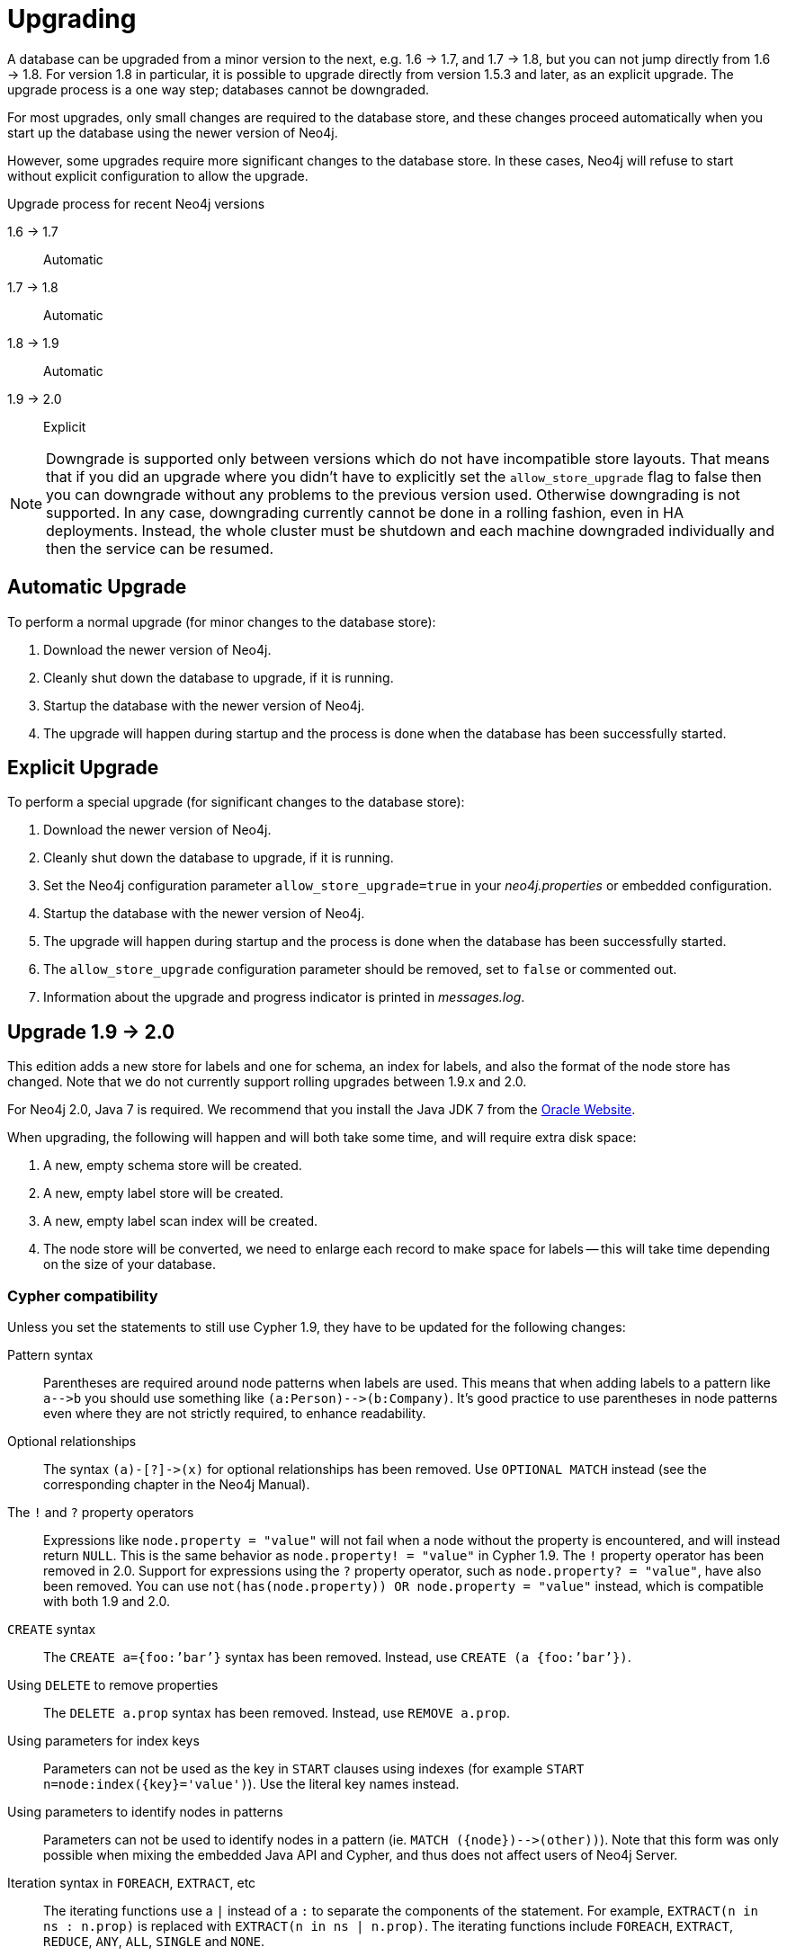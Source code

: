 
[[deployment-upgrading]]
Upgrading
=========

A database can be upgraded from a minor version to the next, e.g. 1.6 -> 1.7, and 1.7 -> 1.8,
but you can not jump directly from 1.6 -> 1.8. For version 1.8 in particular, it is possible to
upgrade directly from version 1.5.3 and later, as an explicit upgrade.
The upgrade process is a one way step; databases cannot be downgraded. 

For most upgrades, only small changes are required to the database store, and these changes proceed
automatically when you start up the database using the newer version of Neo4j.

However, some upgrades require more significant changes to the database store.
In these cases, Neo4j will refuse to start without explicit configuration to allow the upgrade.

.Upgrade process for recent Neo4j versions

1.6 -> 1.7::
Automatic

1.7 -> 1.8::
Automatic

1.8 -> 1.9::
Automatic

1.9 -> 2.0::
Explicit

[NOTE]
Downgrade is supported only between versions which do not have incompatible store layouts.
That means that if you did an upgrade where you didn't have to explicitly set the +allow_store_upgrade+ flag to false then you can downgrade without any problems to the previous version used.
Otherwise downgrading is not supported.
In any case, downgrading currently cannot be done in a rolling fashion, even in HA deployments.
Instead, the whole cluster must be shutdown and each machine downgraded individually and then the service can be resumed.

== Automatic Upgrade ==

To perform a normal upgrade (for minor changes to the database store):

. Download the newer version of Neo4j.
. Cleanly shut down the database to upgrade, if it is running.
. Startup the database with the newer version of Neo4j.
. The upgrade will happen during startup and the process is done when the database has been successfully started.

[[explicit-upgrade]]
== Explicit Upgrade ==

To perform a special upgrade (for significant changes to the database store):

. Download the newer version of Neo4j.
. Cleanly shut down the database to upgrade, if it is running.
. Set the Neo4j configuration parameter +allow_store_upgrade=true+ in your 'neo4j.properties' or embedded configuration.
. Startup the database with the newer version of Neo4j.
. The upgrade will happen during startup and the process is done when the database has been successfully started.
. The +allow_store_upgrade+ configuration parameter should be removed, set to +false+ or commented out.
. Information about the upgrade and progress indicator is printed in 'messages.log'.

[[deployment-upgrading-two-zero]]
== Upgrade 1.9 -> 2.0 ==

This edition adds a new store for labels and one for schema, an index for labels, and also the format of the node store has changed.
Note that we do not currently support rolling upgrades between 1.9.x and 2.0.

For Neo4j 2.0, Java 7 is required.
We recommend that you install the Java JDK 7 from the http://www.oracle.com/technetwork/java/javase/downloads/index.html[Oracle Website].

When upgrading, the following will happen and will both take some time, and will require extra disk space:

. A new, empty schema store will be created.
. A new, empty label store will be created.
. A new, empty label scan index will be created.
. The node store will be converted, we need to enlarge each record to make space for labels -- this will take time depending on the size of your database.

=== Cypher compatibility ===

Unless you set the statements to still use Cypher 1.9, they have to be updated for the following changes:

Pattern syntax::
Parentheses are required around node patterns when labels are used.
This means that when adding labels to a pattern like `a-->b` you should use something like `(a:Person)-->(b:Company)`.
It's good practice to use parentheses in node patterns even where they are not strictly required, to enhance readability.

Optional relationships::
The syntax `(a)-[?]->(x)` for optional relationships has been removed.
Use `OPTIONAL MATCH` instead (see the corresponding chapter in the Neo4j Manual).

The `!` and `?` property operators::
Expressions like `node.property = "value"` will not fail when a node without the property is encountered, and will instead return `NULL`.
This is the same behavior as `node.property! = "value"` in Cypher 1.9.
The `!` property operator has been removed in 2.0.
Support for expressions using the `?` property operator, such as `node.property? = "value"`, have also been removed.
You can use `not(has(node.property)) OR node.property = "value"` instead, which is compatible with both 1.9 and 2.0.

// In 2.0 the following syntax can be used as well: `node.property IS NULL OR node.property = "value"`.

`CREATE` syntax::
The `CREATE a={foo:’bar’}` syntax has been removed.
Instead, use `CREATE (a {foo:’bar’})`.

Using `DELETE` to remove properties::
The `DELETE a.prop` syntax has been removed.
Instead, use `REMOVE a.prop`.

Using parameters for index keys::
Parameters can not be used as the key in `START` clauses using indexes (for example `START n=node:index({key}='value')`).
Use the literal key names instead.

Using parameters to identify nodes in patterns::
Parameters can not be used to identify nodes in a pattern (ie. `MATCH ({node})-->(other))`).
Note that this form was only possible when mixing the embedded Java API and Cypher, and thus does not affect users of Neo4j Server.

Iteration syntax in `FOREACH`, `EXTRACT`, etc::
The iterating functions use a `|` instead of a `:` to separate the components of the statement.
For example, `EXTRACT(n in ns : n.prop)` is replaced with `EXTRACT(n in ns | n.prop)`.
The iterating functions include `FOREACH`, `EXTRACT`, `REDUCE`, `ANY`, `ALL`, `SINGLE` and `NONE`.

Alternative `WITH` syntax::
The alternative `WITH` syntax, `=== <identifiers> ===`, has been removed.
Use the `WITH` keyword instead.

The Reference Node::
With the introduction of Labels in Neo4j 2.0 the Reference Node has become obsolete and has been removed.
Instead, labeled nodes has become the well-known starting points in your graph.
You can use a pattern like this to access a reference node:
`MATCH (ref:MyReference) RETURN ref`.
Simply use one label per such starting point you want to use.
_Note that this should be executed once during application initialization, to ensure that only a single reference node is created per label._
When migrating a database with an existing reference node, add a label to it during migration, and then use it as per the previous pattern.
This is how to add the label: `START ref=node(0) SET ref:MyReference`.
In case you have altered the database so a different node is the reference node, substitute the node id in the statement.

=== Embedded Java API ===

Mandatory Transactions::
Transactions are now mandatory for read operations as well.

The Reference Node::
See the Cypher section above as well as the JavaDoc on link:javadocs/org/neo4j/graphdb/class-use/Label.html[Label].

=== Other significant changes ===

Plugins::
Plugins are no longer distributed with Neo4j.
Please see individual maintainers about availability.
For instance, the source for the Gremlin plugin will be available at: https://github.com/neo4j-contrib/gremlin-plugin


[[deployment-upgrading-one-nine]]
== Upgrade 1.8 -> 1.9 ==

There are no store format changes between these versions so upgrading standalone instances simply consists of starting the database with the newer version.
In the case of High Availability (HA) installations, the communication protocol and the master election algorithm have changed and a new "rolling upgrade"
feature has been added, removing the need to shut down the entire cluster. For more information, refer to the "Upgrading a Neo4j HA Cluster" chapter
of the HA section of the Neo4j manual.

[[deployment-upgrading-one-eight]]
== Upgrade 1.7 -> 1.8 ==

There are no store format changes between these versions so upgrading standalone instances simply consists of starting the database with the newer version.
In the case of High Availability (HA) installations, the communication protocol and the master election algorithm have changed and a new "rolling upgrade"
feature has been added, removing the need to shut down the entire cluster. For more information, refer to the "Upgrading a Neo4j HA Cluster" chapter
of the HA section of the Neo4j manual.

[[deployment-upgrading-one-seven]]
== Upgrade 1.6 -> 1.7 ==

There are no store format changes between these versions, which means there is no particular procedure you need to upgrade a single instance.

In an HA environment these steps need to be performed:

. shut down all the databases in the cluster
. shut down the ZooKeeper cluster and clear the 'version-2' directories on all the ZooKeeper instances
. start the ZooKeeper cluster again
. remove the databases except the master and start the master database with 1.7
. start up the other databases so that they get a copy from the master


